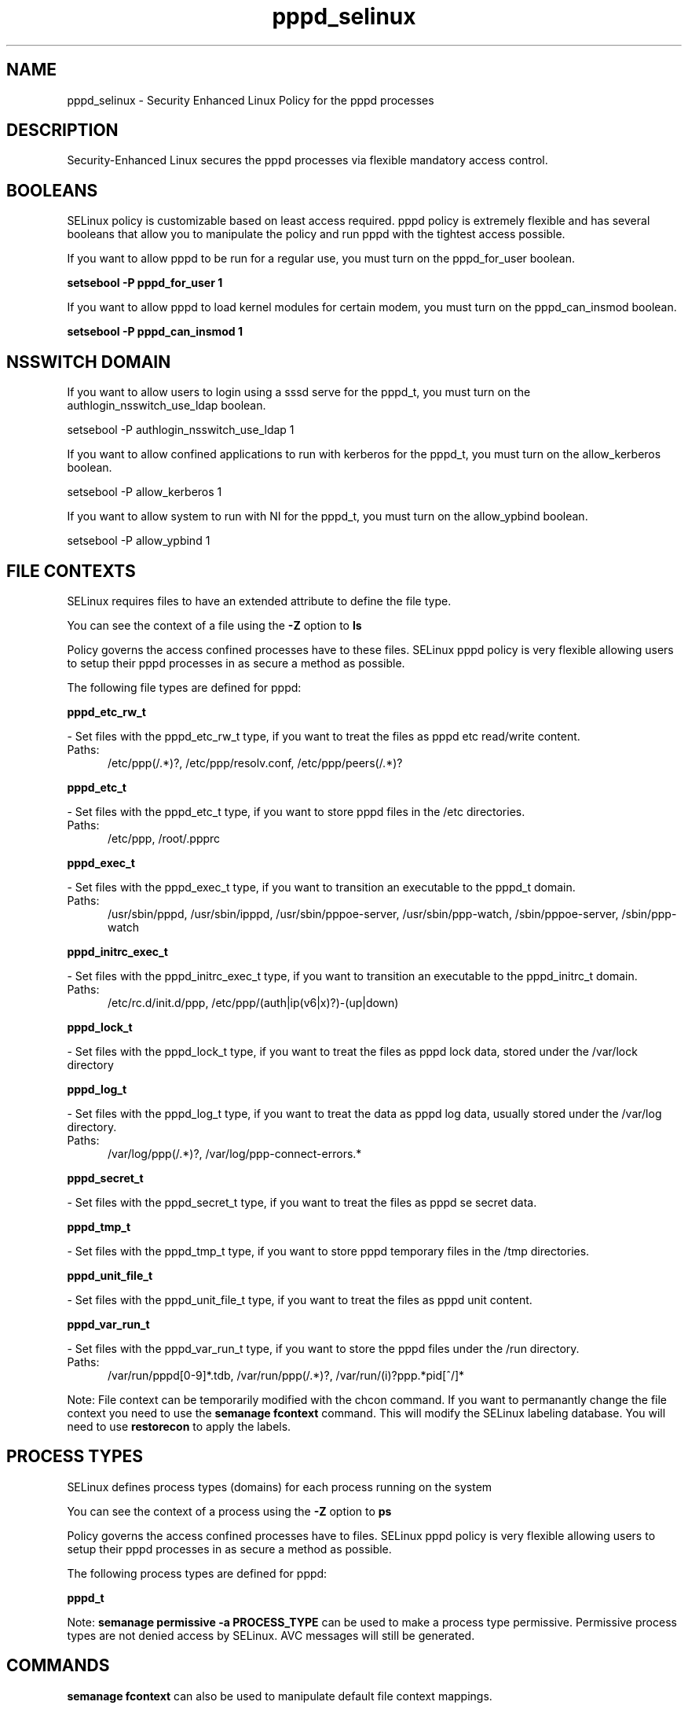 .TH  "pppd_selinux"  "8"  "pppd" "dwalsh@redhat.com" "pppd SELinux Policy documentation"
.SH "NAME"
pppd_selinux \- Security Enhanced Linux Policy for the pppd processes
.SH "DESCRIPTION"

Security-Enhanced Linux secures the pppd processes via flexible mandatory access
control.  

.SH BOOLEANS
SELinux policy is customizable based on least access required.  pppd policy is extremely flexible and has several booleans that allow you to manipulate the policy and run pppd with the tightest access possible.


.PP
If you want to allow pppd to be run for a regular use, you must turn on the pppd_for_user boolean.

.EX
.B setsebool -P pppd_for_user 1
.EE

.PP
If you want to allow pppd to load kernel modules for certain modem, you must turn on the pppd_can_insmod boolean.

.EX
.B setsebool -P pppd_can_insmod 1
.EE

.SH NSSWITCH DOMAIN

.PP
If you want to allow users to login using a sssd serve for the pppd_t, you must turn on the authlogin_nsswitch_use_ldap boolean.

.EX
setsebool -P authlogin_nsswitch_use_ldap 1
.EE

.PP
If you want to allow confined applications to run with kerberos for the pppd_t, you must turn on the allow_kerberos boolean.

.EX
setsebool -P allow_kerberos 1
.EE

.PP
If you want to allow system to run with NI for the pppd_t, you must turn on the allow_ypbind boolean.

.EX
setsebool -P allow_ypbind 1
.EE

.SH FILE CONTEXTS
SELinux requires files to have an extended attribute to define the file type. 
.PP
You can see the context of a file using the \fB\-Z\fP option to \fBls\bP
.PP
Policy governs the access confined processes have to these files. 
SELinux pppd policy is very flexible allowing users to setup their pppd processes in as secure a method as possible.
.PP 
The following file types are defined for pppd:


.EX
.PP
.B pppd_etc_rw_t 
.EE

- Set files with the pppd_etc_rw_t type, if you want to treat the files as pppd etc read/write content.

.br
.TP 5
Paths: 
/etc/ppp(/.*)?, /etc/ppp/resolv\.conf, /etc/ppp/peers(/.*)?

.EX
.PP
.B pppd_etc_t 
.EE

- Set files with the pppd_etc_t type, if you want to store pppd files in the /etc directories.

.br
.TP 5
Paths: 
/etc/ppp, /root/.ppprc

.EX
.PP
.B pppd_exec_t 
.EE

- Set files with the pppd_exec_t type, if you want to transition an executable to the pppd_t domain.

.br
.TP 5
Paths: 
/usr/sbin/pppd, /usr/sbin/ipppd, /usr/sbin/pppoe-server, /usr/sbin/ppp-watch, /sbin/pppoe-server, /sbin/ppp-watch

.EX
.PP
.B pppd_initrc_exec_t 
.EE

- Set files with the pppd_initrc_exec_t type, if you want to transition an executable to the pppd_initrc_t domain.

.br
.TP 5
Paths: 
/etc/rc\.d/init\.d/ppp, /etc/ppp/(auth|ip(v6|x)?)-(up|down)

.EX
.PP
.B pppd_lock_t 
.EE

- Set files with the pppd_lock_t type, if you want to treat the files as pppd lock data, stored under the /var/lock directory


.EX
.PP
.B pppd_log_t 
.EE

- Set files with the pppd_log_t type, if you want to treat the data as pppd log data, usually stored under the /var/log directory.

.br
.TP 5
Paths: 
/var/log/ppp(/.*)?, /var/log/ppp-connect-errors.*

.EX
.PP
.B pppd_secret_t 
.EE

- Set files with the pppd_secret_t type, if you want to treat the files as pppd se secret data.


.EX
.PP
.B pppd_tmp_t 
.EE

- Set files with the pppd_tmp_t type, if you want to store pppd temporary files in the /tmp directories.


.EX
.PP
.B pppd_unit_file_t 
.EE

- Set files with the pppd_unit_file_t type, if you want to treat the files as pppd unit content.


.EX
.PP
.B pppd_var_run_t 
.EE

- Set files with the pppd_var_run_t type, if you want to store the pppd files under the /run directory.

.br
.TP 5
Paths: 
/var/run/pppd[0-9]*\.tdb, /var/run/ppp(/.*)?, /var/run/(i)?ppp.*pid[^/]*

.PP
Note: File context can be temporarily modified with the chcon command.  If you want to permanantly change the file context you need to use the 
.B semanage fcontext 
command.  This will modify the SELinux labeling database.  You will need to use
.B restorecon
to apply the labels.

.SH PROCESS TYPES
SELinux defines process types (domains) for each process running on the system
.PP
You can see the context of a process using the \fB\-Z\fP option to \fBps\bP
.PP
Policy governs the access confined processes have to files. 
SELinux pppd policy is very flexible allowing users to setup their pppd processes in as secure a method as possible.
.PP 
The following process types are defined for pppd:

.EX
.B pppd_t 
.EE
.PP
Note: 
.B semanage permissive -a PROCESS_TYPE 
can be used to make a process type permissive. Permissive process types are not denied access by SELinux. AVC messages will still be generated.

.SH "COMMANDS"
.B semanage fcontext
can also be used to manipulate default file context mappings.
.PP
.B semanage permissive
can also be used to manipulate whether or not a process type is permissive.
.PP
.B semanage module
can also be used to enable/disable/install/remove policy modules.

.B semanage boolean
can also be used to manipulate the booleans

.PP
.B system-config-selinux 
is a GUI tool available to customize SELinux policy settings.

.SH AUTHOR	
This manual page was autogenerated by genman.py.

.SH "SEE ALSO"
selinux(8), pppd(8), semanage(8), restorecon(8), chcon(1)
, setsebool(8)